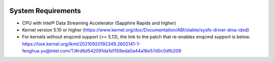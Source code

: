  .. ***************************************************************************
 .. * Copyright 2022 Intel Corporation.
 .. *
 .. * This software and the related documents are Intel copyrighted materials,
 .. * and your use of them is governed by the express license under which they
 .. * were provided to you ("License"). Unless the License provides otherwise,
 .. * you may not use, modify, copy, publish, distribute, disclose or transmit
 .. * this software or the related documents without Intel's prior written
 .. * permission.
 .. *
 .. * This software and the related documents are provided as is, with no
 .. * express or implied warranties, other than those that are expressly
 .. * stated in the License.
 .. *
 .. ***************************************************************************/

System Requirements
*******************

- CPU with Intel® Data Streaming Accelerator (Sapphire Rapids and higher)
- Kernel version 5.10 or higher (https://www.kernel.org/doc/Documentation/ABI/stable/sysfs-driver-dma-idxd)
- For kernels without enqcmd support (>= 5.13), the link to the patch that re-enables enqcmd support is below.
  https://lore.kernel.org/lkml/20210920192349.2602141-1-fenghua.yu@intel.com/T/#rd6d542091da1d1159eda0a44a16e57d0c0dfb209
